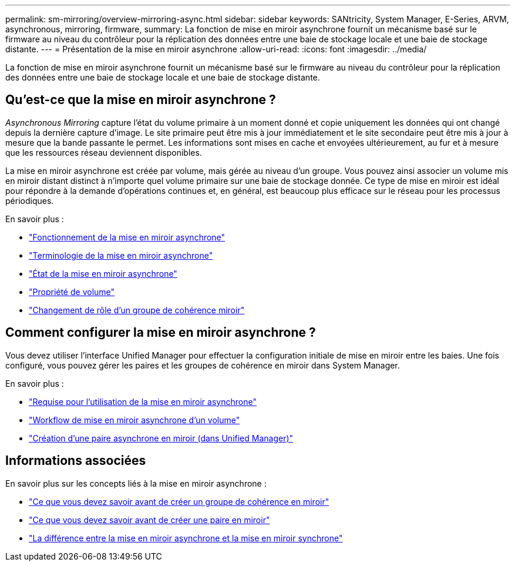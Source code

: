 ---
permalink: sm-mirroring/overview-mirroring-async.html 
sidebar: sidebar 
keywords: SANtricity, System Manager, E-Series, ARVM, asynchronous, mirroring, firmware, 
summary: La fonction de mise en miroir asynchrone fournit un mécanisme basé sur le firmware au niveau du contrôleur pour la réplication des données entre une baie de stockage locale et une baie de stockage distante. 
---
= Présentation de la mise en miroir asynchrone
:allow-uri-read: 
:icons: font
:imagesdir: ../media/


[role="lead"]
La fonction de mise en miroir asynchrone fournit un mécanisme basé sur le firmware au niveau du contrôleur pour la réplication des données entre une baie de stockage locale et une baie de stockage distante.



== Qu'est-ce que la mise en miroir asynchrone ?

_Asynchronous Mirroring_ capture l'état du volume primaire à un moment donné et copie uniquement les données qui ont changé depuis la dernière capture d'image. Le site primaire peut être mis à jour immédiatement et le site secondaire peut être mis à jour à mesure que la bande passante le permet. Les informations sont mises en cache et envoyées ultérieurement, au fur et à mesure que les ressources réseau deviennent disponibles.

La mise en miroir asynchrone est créée par volume, mais gérée au niveau d'un groupe. Vous pouvez ainsi associer un volume mis en miroir distant distinct à n'importe quel volume primaire sur une baie de stockage donnée. Ce type de mise en miroir est idéal pour répondre à la demande d'opérations continues et, en général, est beaucoup plus efficace sur le réseau pour les processus périodiques.

En savoir plus :

* link:how-asynchronous-mirroring-works.html["Fonctionnement de la mise en miroir asynchrone"]
* link:asynchronous-terminology.html["Terminologie de la mise en miroir asynchrone"]
* link:asynchronous-mirror-status.html["État de la mise en miroir asynchrone"]
* link:volume-ownership-sync.html["Propriété de volume"]
* link:role-change-of-a-mirror-consistency-group.html["Changement de rôle d'un groupe de cohérence miroir"]




== Comment configurer la mise en miroir asynchrone ?

Vous devez utiliser l'interface Unified Manager pour effectuer la configuration initiale de mise en miroir entre les baies. Une fois configuré, vous pouvez gérer les paires et les groupes de cohérence en miroir dans System Manager.

En savoir plus :

* link:requirements-for-using-asynchronous-mirroring.html["Requise pour l'utilisation de la mise en miroir asynchrone"]
* link:workflow-for-mirroring-a-volume-asynchronously.html["Workflow de mise en miroir asynchrone d'un volume"]
* link:../um-manage/create-asynchronous-mirrored-pair-um.html["Création d'une paire asynchrone en miroir (dans Unified Manager)"]




== Informations associées

En savoir plus sur les concepts liés à la mise en miroir asynchrone :

* link:what-do-i-need-to-know-before-creating-a-mirror-consistency-group.html["Ce que vous devez savoir avant de créer un groupe de cohérence en miroir"]
* link:asynchronous-mirroring-what-do-i-need-to-know-before-creating-a-mirrored-pair.html["Ce que vous devez savoir avant de créer une paire en miroir"]
* link:how-does-asynchronous-mirroring-differ-from-synchronous-mirroring-async.html["La différence entre la mise en miroir asynchrone et la mise en miroir synchrone"]

